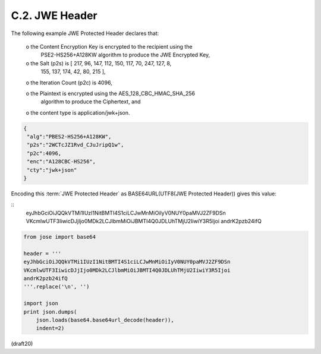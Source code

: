 
C.2.  JWE Header
------------------------

The following example JWE Protected Header declares that:

   o  the Content Encryption Key is encrypted to the recipient using the
      PSE2-HS256+A128KW algorithm to produce the JWE Encrypted Key,

   o  the Salt (p2s) is [ 217, 96, 147, 112, 150, 117, 70, 247, 127, 8,
      155, 137, 174, 42, 80, 215 ],

   o  the Iteration Count (p2c) is 4096,

   o  the Plaintext is encrypted using the AES_128_CBC_HMAC_SHA_256
      algorithm to produce the Ciphertext, and

   o  the content type is application/jwk+json.

.. code-block:: javascript

     {
      "alg":"PBES2-HS256+A128KW",
      "p2s":"2WCTcJZ1Rvd_CJuJripQ1w",
      "p2c":4096,
      "enc":"A128CBC-HS256",
      "cty":"jwk+json"
     }

Encoding this :term:`JWE Protected Header` 
as BASE64URL(UTF8(JWE Protected Header)) gives this value:

::
     eyJhbGciOiJQQkVTMi1IUzI1NitBMTI4S1ciLCJwMnMiOiIyV0NUY0paMVJ2ZF9DSn
     VKcmlwUTF3IiwicDJjIjo0MDk2LCJlbmMiOiJBMTI4Q0JDLUhTMjU2IiwiY3R5Ijoi
     andrK2pzb24ifQ

.. code-block:: python

    from jose import base64
    
    header = '''
    eyJhbGciOiJQQkVTMi1IUzI1NitBMTI4S1ciLCJwMnMiOiIyV0NUY0paMVJ2ZF9DSn
    VKcmlwUTF3IiwicDJjIjo0MDk2LCJlbmMiOiJBMTI4Q0JDLUhTMjU2IiwiY3R5Ijoi
    andrK2pzb24ifQ
    '''.replace('\n', '')
    
    import json
    print json.dumps(
        json.loads(base64.base64url_decode(header)),
        indent=2)

(draft20)
